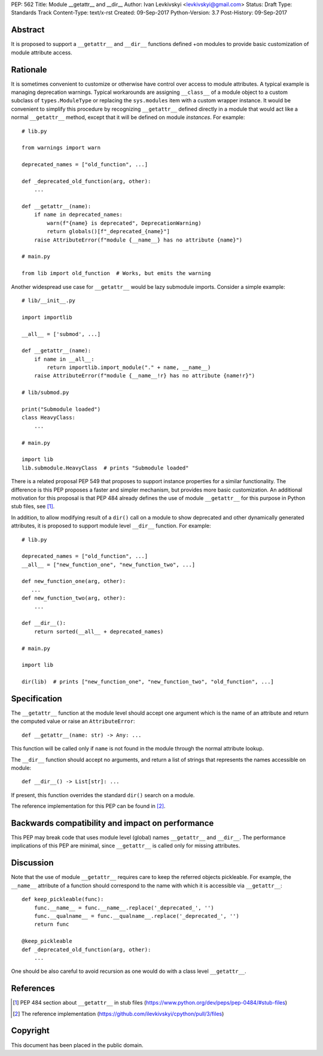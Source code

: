 PEP: 562
Title: Module __getattr__ and __dir__
Author: Ivan Levkivskyi <levkivskyi@gmail.com>
Status: Draft
Type: Standards Track
Content-Type: text/x-rst
Created: 09-Sep-2017
Python-Version: 3.7
Post-History: 09-Sep-2017


Abstract
========

It is proposed to support a ``__getattr__`` and ``__dir__`` functions defined
+on modules to provide basic customization of module attribute access.



Rationale
=========

It is sometimes convenient to customize or otherwise have control over
access to module attributes. A typical example is managing deprecation
warnings. Typical workarounds are assigning ``__class__`` of a module object
to a custom subclass of ``types.ModuleType`` or replacing the ``sys.modules``
item with a custom wrapper instance. It would be convenient to simplify this
procedure by recognizing ``__getattr__`` defined directly in a module that
would act like a normal ``__getattr__`` method, except that it will be defined
on module *instances*. For example::

  # lib.py

  from warnings import warn

  deprecated_names = ["old_function", ...]

  def _deprecated_old_function(arg, other):
      ...

  def __getattr__(name):
      if name in deprecated_names:
          warn(f"{name} is deprecated", DeprecationWarning)
          return globals()[f"_deprecated_{name}"]
      raise AttributeError(f"module {__name__} has no attribute {name}")

  # main.py

  from lib import old_function  # Works, but emits the warning

Another widespread use case for ``__getattr__`` would be lazy submodule
imports. Consider a simple example::

  # lib/__init__.py

  import importlib

  __all__ = ['submod', ...]

  def __getattr__(name):
      if name in __all__:
          return importlib.import_module("." + name, __name__)
      raise AttributeError(f"module {__name__!r} has no attribute {name!r}")

  # lib/submod.py

  print("Submodule loaded")
  class HeavyClass:
      ...

  # main.py

  import lib
  lib.submodule.HeavyClass  # prints "Submodule loaded"

There is a related proposal PEP 549 that proposes to support instance
properties for a similar functionality. The difference is this PEP proposes
a faster and simpler mechanism, but provides more basic customization.
An additional motivation for this proposal is that PEP 484 already defines
the use of module ``__getattr__`` for this purpose in Python stub files,
see [1]_.

In addition, to allow modifying result of a ``dir()`` call on a module
to show deprecated and other dynamically generated attributes, it is
proposed to support module level ``__dir__`` function. For example::

  # lib.py

  deprecated_names = ["old_function", ...]
  __all__ = ["new_function_one", "new_function_two", ...]

  def new_function_one(arg, other):
     ...
  def new_function_two(arg, other):
      ...

  def __dir__():
      return sorted(__all__ + deprecated_names)

  # main.py

  import lib

  dir(lib)  # prints ["new_function_one", "new_function_two", "old_function", ...]


Specification
=============

The ``__getattr__`` function at the module level should accept one argument
which is the name of an attribute and return the computed value or raise
an ``AttributeError``::

  def __getattr__(name: str) -> Any: ...

This function will be called only if ``name`` is not found in the module
through the normal attribute lookup.

The ``__dir__`` function should accept no arguments, and return
a list of strings that represents the names accessible on module::

  def __dir__() -> List[str]: ...

If present, this function overrides the standard ``dir()`` search on
a module.

The reference implementation for this PEP can be found in [2]_.


Backwards compatibility and impact on performance
=================================================

This PEP may break code that uses module level (global) names ``__getattr__``
and ``__dir__``. The performance implications of this PEP are minimal,
since ``__getattr__`` is called only for missing attributes.


Discussion
==========

Note that the use of module ``__getattr__`` requires care to keep the referred
objects pickleable. For example, the ``__name__`` attribute of a function
should correspond to the name with which it is accessible via
``__getattr__``::

  def keep_pickleable(func):
      func.__name__ = func.__name__.replace('_deprecated_', '')
      func.__qualname__ = func.__qualname__.replace('_deprecated_', '')
      return func

  @keep_pickleable
  def _deprecated_old_function(arg, other):
      ...

One should be also careful to avoid recursion as one would do with
a class level ``__getattr__``.


References
==========

.. [1] PEP 484 section about ``__getattr__`` in stub files
   (https://www.python.org/dev/peps/pep-0484/#stub-files)

.. [2] The reference implementation
   (https://github.com/ilevkivskyi/cpython/pull/3/files)


Copyright
=========

This document has been placed in the public domain.



..
   Local Variables:
   mode: indented-text
   indent-tabs-mode: nil
   sentence-end-double-space: t
   fill-column: 70
   coding: utf-8
   End:
